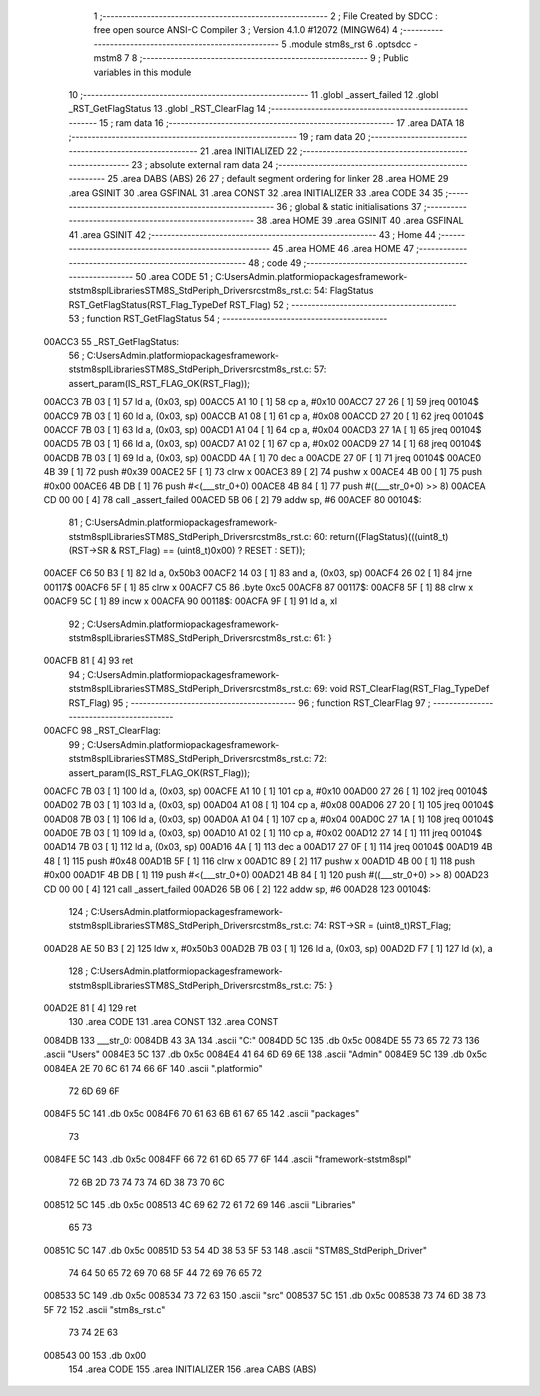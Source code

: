                                       1 ;--------------------------------------------------------
                                      2 ; File Created by SDCC : free open source ANSI-C Compiler
                                      3 ; Version 4.1.0 #12072 (MINGW64)
                                      4 ;--------------------------------------------------------
                                      5 	.module stm8s_rst
                                      6 	.optsdcc -mstm8
                                      7 	
                                      8 ;--------------------------------------------------------
                                      9 ; Public variables in this module
                                     10 ;--------------------------------------------------------
                                     11 	.globl _assert_failed
                                     12 	.globl _RST_GetFlagStatus
                                     13 	.globl _RST_ClearFlag
                                     14 ;--------------------------------------------------------
                                     15 ; ram data
                                     16 ;--------------------------------------------------------
                                     17 	.area DATA
                                     18 ;--------------------------------------------------------
                                     19 ; ram data
                                     20 ;--------------------------------------------------------
                                     21 	.area INITIALIZED
                                     22 ;--------------------------------------------------------
                                     23 ; absolute external ram data
                                     24 ;--------------------------------------------------------
                                     25 	.area DABS (ABS)
                                     26 
                                     27 ; default segment ordering for linker
                                     28 	.area HOME
                                     29 	.area GSINIT
                                     30 	.area GSFINAL
                                     31 	.area CONST
                                     32 	.area INITIALIZER
                                     33 	.area CODE
                                     34 
                                     35 ;--------------------------------------------------------
                                     36 ; global & static initialisations
                                     37 ;--------------------------------------------------------
                                     38 	.area HOME
                                     39 	.area GSINIT
                                     40 	.area GSFINAL
                                     41 	.area GSINIT
                                     42 ;--------------------------------------------------------
                                     43 ; Home
                                     44 ;--------------------------------------------------------
                                     45 	.area HOME
                                     46 	.area HOME
                                     47 ;--------------------------------------------------------
                                     48 ; code
                                     49 ;--------------------------------------------------------
                                     50 	.area CODE
                                     51 ;	C:\Users\Admin\.platformio\packages\framework-ststm8spl\Libraries\STM8S_StdPeriph_Driver\src\stm8s_rst.c: 54: FlagStatus RST_GetFlagStatus(RST_Flag_TypeDef RST_Flag)
                                     52 ;	-----------------------------------------
                                     53 ;	 function RST_GetFlagStatus
                                     54 ;	-----------------------------------------
      00ACC3                         55 _RST_GetFlagStatus:
                                     56 ;	C:\Users\Admin\.platformio\packages\framework-ststm8spl\Libraries\STM8S_StdPeriph_Driver\src\stm8s_rst.c: 57: assert_param(IS_RST_FLAG_OK(RST_Flag));
      00ACC3 7B 03            [ 1]   57 	ld	a, (0x03, sp)
      00ACC5 A1 10            [ 1]   58 	cp	a, #0x10
      00ACC7 27 26            [ 1]   59 	jreq	00104$
      00ACC9 7B 03            [ 1]   60 	ld	a, (0x03, sp)
      00ACCB A1 08            [ 1]   61 	cp	a, #0x08
      00ACCD 27 20            [ 1]   62 	jreq	00104$
      00ACCF 7B 03            [ 1]   63 	ld	a, (0x03, sp)
      00ACD1 A1 04            [ 1]   64 	cp	a, #0x04
      00ACD3 27 1A            [ 1]   65 	jreq	00104$
      00ACD5 7B 03            [ 1]   66 	ld	a, (0x03, sp)
      00ACD7 A1 02            [ 1]   67 	cp	a, #0x02
      00ACD9 27 14            [ 1]   68 	jreq	00104$
      00ACDB 7B 03            [ 1]   69 	ld	a, (0x03, sp)
      00ACDD 4A               [ 1]   70 	dec	a
      00ACDE 27 0F            [ 1]   71 	jreq	00104$
      00ACE0 4B 39            [ 1]   72 	push	#0x39
      00ACE2 5F               [ 1]   73 	clrw	x
      00ACE3 89               [ 2]   74 	pushw	x
      00ACE4 4B 00            [ 1]   75 	push	#0x00
      00ACE6 4B DB            [ 1]   76 	push	#<(___str_0+0)
      00ACE8 4B 84            [ 1]   77 	push	#((___str_0+0) >> 8)
      00ACEA CD 00 00         [ 4]   78 	call	_assert_failed
      00ACED 5B 06            [ 2]   79 	addw	sp, #6
      00ACEF                         80 00104$:
                                     81 ;	C:\Users\Admin\.platformio\packages\framework-ststm8spl\Libraries\STM8S_StdPeriph_Driver\src\stm8s_rst.c: 60: return((FlagStatus)(((uint8_t)(RST->SR & RST_Flag) == (uint8_t)0x00) ? RESET : SET));
      00ACEF C6 50 B3         [ 1]   82 	ld	a, 0x50b3
      00ACF2 14 03            [ 1]   83 	and	a, (0x03, sp)
      00ACF4 26 02            [ 1]   84 	jrne	00117$
      00ACF6 5F               [ 1]   85 	clrw	x
      00ACF7 C5                      86 	.byte 0xc5
      00ACF8                         87 00117$:
      00ACF8 5F               [ 1]   88 	clrw	x
      00ACF9 5C               [ 1]   89 	incw	x
      00ACFA                         90 00118$:
      00ACFA 9F               [ 1]   91 	ld	a, xl
                                     92 ;	C:\Users\Admin\.platformio\packages\framework-ststm8spl\Libraries\STM8S_StdPeriph_Driver\src\stm8s_rst.c: 61: }
      00ACFB 81               [ 4]   93 	ret
                                     94 ;	C:\Users\Admin\.platformio\packages\framework-ststm8spl\Libraries\STM8S_StdPeriph_Driver\src\stm8s_rst.c: 69: void RST_ClearFlag(RST_Flag_TypeDef RST_Flag)
                                     95 ;	-----------------------------------------
                                     96 ;	 function RST_ClearFlag
                                     97 ;	-----------------------------------------
      00ACFC                         98 _RST_ClearFlag:
                                     99 ;	C:\Users\Admin\.platformio\packages\framework-ststm8spl\Libraries\STM8S_StdPeriph_Driver\src\stm8s_rst.c: 72: assert_param(IS_RST_FLAG_OK(RST_Flag));
      00ACFC 7B 03            [ 1]  100 	ld	a, (0x03, sp)
      00ACFE A1 10            [ 1]  101 	cp	a, #0x10
      00AD00 27 26            [ 1]  102 	jreq	00104$
      00AD02 7B 03            [ 1]  103 	ld	a, (0x03, sp)
      00AD04 A1 08            [ 1]  104 	cp	a, #0x08
      00AD06 27 20            [ 1]  105 	jreq	00104$
      00AD08 7B 03            [ 1]  106 	ld	a, (0x03, sp)
      00AD0A A1 04            [ 1]  107 	cp	a, #0x04
      00AD0C 27 1A            [ 1]  108 	jreq	00104$
      00AD0E 7B 03            [ 1]  109 	ld	a, (0x03, sp)
      00AD10 A1 02            [ 1]  110 	cp	a, #0x02
      00AD12 27 14            [ 1]  111 	jreq	00104$
      00AD14 7B 03            [ 1]  112 	ld	a, (0x03, sp)
      00AD16 4A               [ 1]  113 	dec	a
      00AD17 27 0F            [ 1]  114 	jreq	00104$
      00AD19 4B 48            [ 1]  115 	push	#0x48
      00AD1B 5F               [ 1]  116 	clrw	x
      00AD1C 89               [ 2]  117 	pushw	x
      00AD1D 4B 00            [ 1]  118 	push	#0x00
      00AD1F 4B DB            [ 1]  119 	push	#<(___str_0+0)
      00AD21 4B 84            [ 1]  120 	push	#((___str_0+0) >> 8)
      00AD23 CD 00 00         [ 4]  121 	call	_assert_failed
      00AD26 5B 06            [ 2]  122 	addw	sp, #6
      00AD28                        123 00104$:
                                    124 ;	C:\Users\Admin\.platformio\packages\framework-ststm8spl\Libraries\STM8S_StdPeriph_Driver\src\stm8s_rst.c: 74: RST->SR = (uint8_t)RST_Flag;
      00AD28 AE 50 B3         [ 2]  125 	ldw	x, #0x50b3
      00AD2B 7B 03            [ 1]  126 	ld	a, (0x03, sp)
      00AD2D F7               [ 1]  127 	ld	(x), a
                                    128 ;	C:\Users\Admin\.platformio\packages\framework-ststm8spl\Libraries\STM8S_StdPeriph_Driver\src\stm8s_rst.c: 75: }
      00AD2E 81               [ 4]  129 	ret
                                    130 	.area CODE
                                    131 	.area CONST
                                    132 	.area CONST
      0084DB                        133 ___str_0:
      0084DB 43 3A                  134 	.ascii "C:"
      0084DD 5C                     135 	.db 0x5c
      0084DE 55 73 65 72 73         136 	.ascii "Users"
      0084E3 5C                     137 	.db 0x5c
      0084E4 41 64 6D 69 6E         138 	.ascii "Admin"
      0084E9 5C                     139 	.db 0x5c
      0084EA 2E 70 6C 61 74 66 6F   140 	.ascii ".platformio"
             72 6D 69 6F
      0084F5 5C                     141 	.db 0x5c
      0084F6 70 61 63 6B 61 67 65   142 	.ascii "packages"
             73
      0084FE 5C                     143 	.db 0x5c
      0084FF 66 72 61 6D 65 77 6F   144 	.ascii "framework-ststm8spl"
             72 6B 2D 73 74 73 74
             6D 38 73 70 6C
      008512 5C                     145 	.db 0x5c
      008513 4C 69 62 72 61 72 69   146 	.ascii "Libraries"
             65 73
      00851C 5C                     147 	.db 0x5c
      00851D 53 54 4D 38 53 5F 53   148 	.ascii "STM8S_StdPeriph_Driver"
             74 64 50 65 72 69 70
             68 5F 44 72 69 76 65
             72
      008533 5C                     149 	.db 0x5c
      008534 73 72 63               150 	.ascii "src"
      008537 5C                     151 	.db 0x5c
      008538 73 74 6D 38 73 5F 72   152 	.ascii "stm8s_rst.c"
             73 74 2E 63
      008543 00                     153 	.db 0x00
                                    154 	.area CODE
                                    155 	.area INITIALIZER
                                    156 	.area CABS (ABS)
